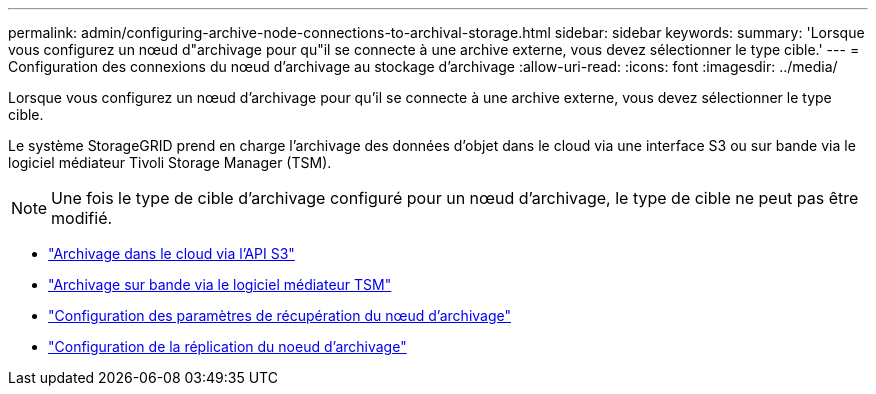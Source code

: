 ---
permalink: admin/configuring-archive-node-connections-to-archival-storage.html 
sidebar: sidebar 
keywords:  
summary: 'Lorsque vous configurez un nœud d"archivage pour qu"il se connecte à une archive externe, vous devez sélectionner le type cible.' 
---
= Configuration des connexions du nœud d'archivage au stockage d'archivage
:allow-uri-read: 
:icons: font
:imagesdir: ../media/


[role="lead"]
Lorsque vous configurez un nœud d'archivage pour qu'il se connecte à une archive externe, vous devez sélectionner le type cible.

Le système StorageGRID prend en charge l'archivage des données d'objet dans le cloud via une interface S3 ou sur bande via le logiciel médiateur Tivoli Storage Manager (TSM).


NOTE: Une fois le type de cible d'archivage configuré pour un nœud d'archivage, le type de cible ne peut pas être modifié.

* link:archiving-to-cloud-through-s3-api.html["Archivage dans le cloud via l'API S3"]
* link:archiving-to-tape-through-tsm-middleware.html["Archivage sur bande via le logiciel médiateur TSM"]
* link:configuring-archive-node-retrieve-settings.html["Configuration des paramètres de récupération du nœud d'archivage"]
* link:configuring-archive-node-replication.html["Configuration de la réplication du noeud d'archivage"]

